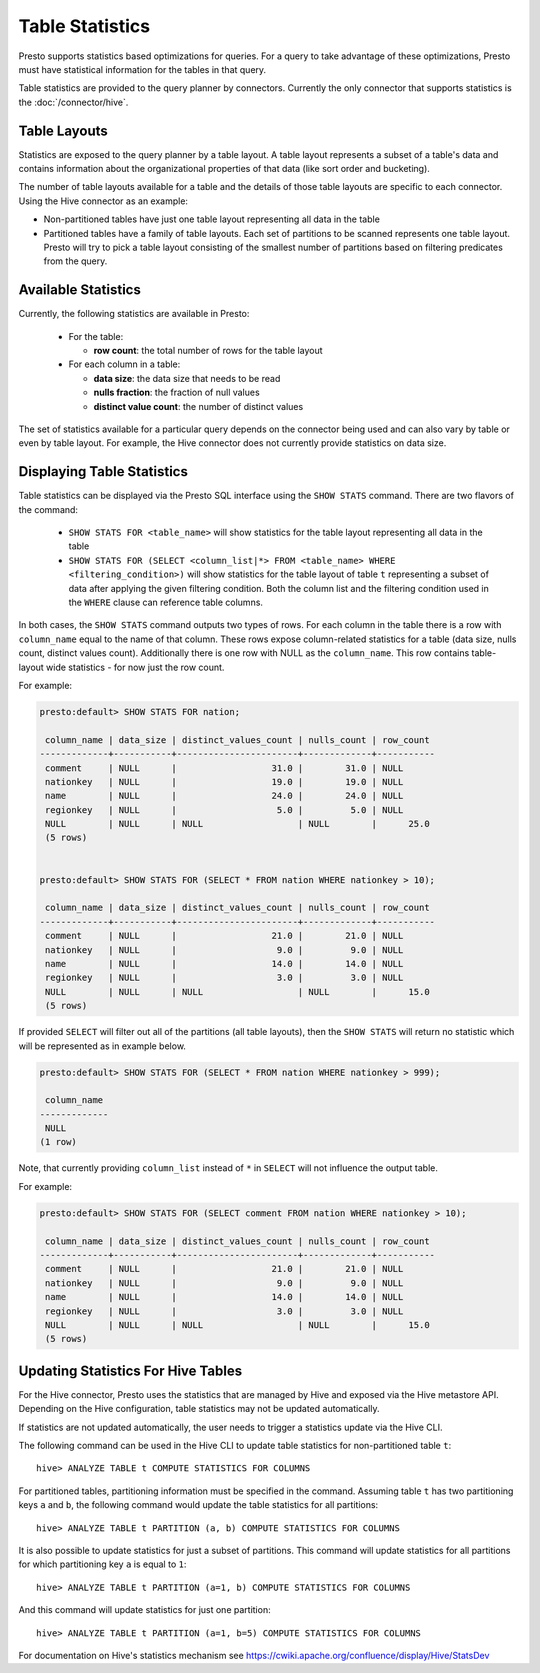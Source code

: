 ================
Table Statistics
================

Presto supports statistics based optimizations for queries. For a query to take advantage of these optimizations,
Presto must have statistical information for the tables in that query.

Table statistics are provided to the query planner by connectors.
Currently the only connector that supports statistics is the :doc:`/connector/hive`.

Table Layouts
-------------

Statistics are exposed to the query planner by a table layout. A table layout represents a subset of a table's data
and contains information about the organizational properties of that data (like sort order and bucketing).

The number of table layouts available for a table and the details of those table layouts are specific to each connector.
Using the Hive connector as an example:

* Non-partitioned tables have just one table layout representing all data in the table
* Partitioned tables have a family of table layouts. Each set of partitions to be scanned represents one table layout.
  Presto will try to pick a table layout consisting of the smallest number of partitions based on filtering predicates
  from the query.

Available Statistics
--------------------

Currently, the following statistics are available in Presto:

 * For the table:

   * **row count**: the total number of rows for the table layout

 * For each column in a table:

   * **data size**: the data size that needs to be read
   * **nulls fraction**: the fraction of null values
   * **distinct value count**: the number of distinct values


The set of statistics available for a particular query depends on the connector being used and can also vary by table or
even by table layout. For example, the Hive connector does not currently provide statistics on data size.

Displaying Table Statistics
---------------------------

Table statistics can be displayed via the Presto SQL interface using the ``SHOW STATS`` command.
There are two flavors of the command:

 * ``SHOW STATS FOR <table_name>`` will show statistics for the table layout representing all data in the table
 * ``SHOW STATS FOR (SELECT <column_list|*> FROM <table_name> WHERE <filtering_condition>)``
   will show statistics for the table layout of table ``t`` representing a subset of data after applying the given filtering
   condition. Both the column list and the filtering condition used in the ``WHERE`` clause can reference table columns.

In both cases, the ``SHOW STATS`` command outputs two types of rows.
For each column in the table there is a row with ``column_name`` equal to the name of that column.
These rows expose column-related statistics for a table (data size, nulls count, distinct values count).
Additionally there is one row with NULL as the ``column_name``. This row contains table-layout wide statistics - for now just the row count.

For example:

.. code-block:: none

    presto:default> SHOW STATS FOR nation;

     column_name | data_size | distinct_values_count | nulls_count | row_count
    -------------+-----------+-----------------------+-------------+-----------
     comment     | NULL      |                  31.0 |        31.0 | NULL
     nationkey   | NULL      |                  19.0 |        19.0 | NULL
     name        | NULL      |                  24.0 |        24.0 | NULL
     regionkey   | NULL      |                   5.0 |         5.0 | NULL
     NULL        | NULL      | NULL                  | NULL        |      25.0
     (5 rows)


    presto:default> SHOW STATS FOR (SELECT * FROM nation WHERE nationkey > 10);

     column_name | data_size | distinct_values_count | nulls_count | row_count
    -------------+-----------+-----------------------+-------------+-----------
     comment     | NULL      |                  21.0 |        21.0 | NULL
     nationkey   | NULL      |                   9.0 |         9.0 | NULL
     name        | NULL      |                  14.0 |        14.0 | NULL
     regionkey   | NULL      |                   3.0 |         3.0 | NULL
     NULL        | NULL      | NULL                  | NULL        |      15.0
     (5 rows)

If provided ``SELECT`` will filter out all of the partitions (all table layouts),
then the ``SHOW STATS`` will return no statistic which will be represented as in example below.

.. code-block:: none

    presto:default> SHOW STATS FOR (SELECT * FROM nation WHERE nationkey > 999);

     column_name
    -------------
     NULL
    (1 row)

Note, that currently providing ``column_list`` instead of ``*`` in ``SELECT`` will not influence the output table.

For example:

.. code-block:: none

    presto:default> SHOW STATS FOR (SELECT comment FROM nation WHERE nationkey > 10);

     column_name | data_size | distinct_values_count | nulls_count | row_count
    -------------+-----------+-----------------------+-------------+-----------
     comment     | NULL      |                  21.0 |        21.0 | NULL
     nationkey   | NULL      |                   9.0 |         9.0 | NULL
     name        | NULL      |                  14.0 |        14.0 | NULL
     regionkey   | NULL      |                   3.0 |         3.0 | NULL
     NULL        | NULL      | NULL                  | NULL        |      15.0
     (5 rows)


Updating Statistics For Hive Tables
-----------------------------------

For the Hive connector, Presto uses the statistics that are managed by Hive and exposed via the Hive metastore API.
Depending on the Hive configuration, table statistics may not be updated automatically.

If statistics are not updated automatically, the user needs to trigger a statistics update via the Hive CLI.

The following command can be used in the Hive CLI to update table statistics for non-partitioned table ``t``::

        hive> ANALYZE TABLE t COMPUTE STATISTICS FOR COLUMNS

For partitioned tables, partitioning information must be specified in the command.
Assuming table ``t`` has two partitioning keys ``a`` and ``b``, the following command would
update the table statistics for all partitions::

        hive> ANALYZE TABLE t PARTITION (a, b) COMPUTE STATISTICS FOR COLUMNS

It is also possible to update statistics for just a subset of partitions.
This command will update statistics for all partitions for which partitioning key ``a`` is equal to ``1``::

        hive> ANALYZE TABLE t PARTITION (a=1, b) COMPUTE STATISTICS FOR COLUMNS

And this command will update statistics for just one partition::

        hive> ANALYZE TABLE t PARTITION (a=1, b=5) COMPUTE STATISTICS FOR COLUMNS

For documentation on Hive's statistics mechanism see https://cwiki.apache.org/confluence/display/Hive/StatsDev
